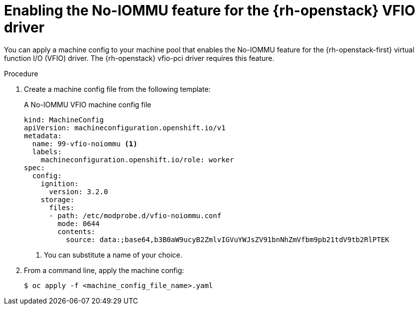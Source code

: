 // Module included in the following assemblies:
//
// * installing/installing_openstack/installing-openstack-user.adoc
// * installing/installing_openstack/installing-openstack-user-kuryr.adoc

[id="networking-osp-enabling-vfio-noiommu_{context}"]
= Enabling the No-IOMMU feature for the {rh-openstack} VFIO driver

[role="_abstract"]
You can apply a machine config to your machine pool that enables the No-IOMMU feature for the {rh-openstack-first} virtual function I/O (VFIO) driver. The {rh-openstack} vfio-pci driver requires this feature.

.Procedure

. Create a machine config file from the following template:
+
.A No-IOMMU VFIO machine config file
[source,yaml]
----
kind: MachineConfig
apiVersion: machineconfiguration.openshift.io/v1
metadata:
  name: 99-vfio-noiommu <1>
  labels:
    machineconfiguration.openshift.io/role: worker
spec:
  config:
    ignition:
      version: 3.2.0
    storage:
      files:
      - path: /etc/modprobe.d/vfio-noiommu.conf
        mode: 0644
        contents:
          source: data:;base64,b3B0aW9ucyB2ZmlvIGVuYWJsZV91bnNhZmVfbm9pb21tdV9tb2RlPTEK
----
<1> You can substitute a name of your choice.

. From a command line, apply the machine config:
+
[source,terminal]
----
$ oc apply -f <machine_config_file_name>.yaml
----
